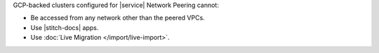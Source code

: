 GCP-backed clusters configured for |service| Network Peering cannot:
  
* Be accessed from any network other than the peered VPCs.

* Use |stitch-docs| apps.

* Use :doc:`Live Migration </import/live-import>`.
